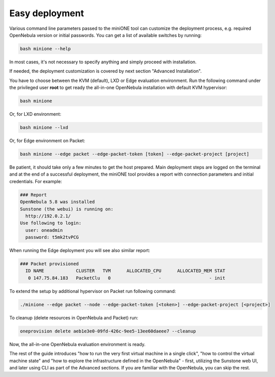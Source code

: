 ***************
Easy deployment
***************

Various command line parameters passed to the miniONE tool can customize the deployment process, e.g. required OpenNebula version or initial passwords. You can get a list of available switches by running:

.. code-block:: bash

    bash minione --help

In most cases, it's not necessary to specify anything and simply proceed with installation.

If needed, the deployment customization is covered by next section "Advanced Installation".

You have to choose between the KVM (default), LXD or Edge evaluation environment. Run the following command under the privileged user **root** to get ready the all-in-one OpenNebula installation with default KVM hypervisor:

.. code-block:: bash

    bash minione


Or, for LXD environment:

.. code-block:: bash

    bash minione --lxd


Or, for Edge environment on Packet:

.. code-block:: bash

    bash minione --edge packet --edge-packet-token [token] --edge-packet-project [project]


Be patient, it should take only a few minutes to get the host prepared. Main deployment steps are logged on the terminal and at the end of a successful deployment, the miniONE tool provides a report with connection parameters and initial credentials. For example:

.. code-block:: bash

    ### Report
    OpenNebula 5.8 was installed
    Sunstone (the webui) is running on:
      http://192.0.2.1/
    Use following to login:
      user: oneadmin
      password: t5mk2tvPCG

When running the Edge deployment you will see also similar report:

.. code-block:: bash

    ### Packet provisioned
      ID NAME            CLUSTER   TVM      ALLOCATED_CPU      ALLOCATED_MEM STAT
       0 147.75.84.183   PacketClu   0                  -                  - init

To extend the setup by additional hypervisor on Packet run following command:

.. code-block:: bash

    ./minione --edge packet --node --edge-packet-token [<token>] --edge-packet-project [<project>]


To cleanup (delete resources in OpenNebula and Packet) run:


.. code-block:: bash

    oneprovision delete aeb1e3e0-09fd-426c-9ee5-13ee60daeee7 --cleanup


Now, the all-in-one OpenNebula evaluation environment is ready.

The rest of the guide introduces "how to run the very first virtual machine in a single click", "how to control the virtual machine state" and "how to explore the infrastructure defined in the OpenNebula" - first, utilizing the Sunstone web UI, and later using CLI as part of the Advanced sections. If you are familiar with the OpenNebula, you can skip the rest.
